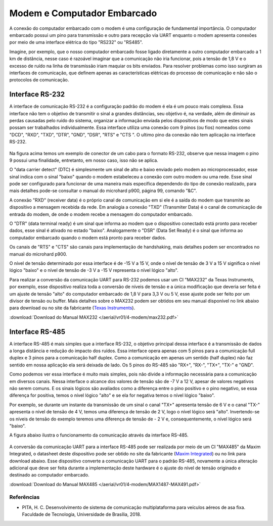 Modem e Computador Embarcado
============================

A conexão do computador embarcado com o modem é uma configuração de fundamental importância. O computador embarcado possui um pino para transmissão e outro para recepção via UART enquanto o modem apresenta conexões por meio de uma interface elétrica do tipo "RS232" ou "RS485".

Imagine, por exemplo, que o nosso computador embarcado fosse ligado diretamente a outro computador embarcado a 1 km de distância, nesse caso é razoável imaginar que a comunicação não iria funcionar, pois a tensão de 1,8 V e o excesso de ruído na linha de transmissão iriam maquiar os bits enviados. Para resolver problemas como isso surgiram as interfaces de comunicação, que definem apenas as características elétricas do processo de comunicação e não são o protocolos de comunicação.

Interface RS-232
~~~~~~~~~~~~~~~~

A interface de comunicação RS-232 é a configuração padrão do modem é ela é um pouco mais complexa. Essa interface não tem o objetivo de transmitir o sinal a grandes distâncias, seu objetivo é, na verdade, além de diminuir as perdas causadas pelo ruído do sistema, organizar a informação enviada pelos dispositivos de modo que estes sinais possam ser trabalhados individualmente. Essa interface utiliza uma conexão com 9 pinos (ou fios) nomeados como "DCD", "RXD", "TXD", "DTR", "GND", "DSR", "RTS" e "CTS ". O ultimo pino da conexão não tem aplicação na interface RS-232.

.. figure:: /img/Aerial/RS-232.png
    :align: center 

Na figura acima temos um exemplo de conector de um cabo para o formato RS-232, observe que nessa imagem o pino 9 possui uma finalidade, entretanto, em nosso caso, isso não se aplica.

O "data carrier detect" (DTC) é simplesmente um sinal de alto e baixo enviado pelo modem ao microprocessador, esse sinal indica com o sinal "baixo" quando o modem estabeleceu a conexão com outro modem ou uma rede. Esse sinal pode ser configurado para funcionar de uma maneira mais específica dependendo do tipo de conexão realizado, para mais detalhes pode-se consultar o manual do microhard p900, página 99, comando "&C".

A conexão "RXD" (receiver data) é o próprio canal de comunicação em si ele é a saída do modem que transmite ao dispositivo a mensagem recebida da rede. Em analogia a conexão "TXD" (Transmiter Data) é o canal de comunicação de entrada do modem, de onde o modem recebe a mensagem do computador embarcado.

O "DTR" (data terminal ready) é um sinal que informa ao modem que o dispositivo conectado está pronto para receber dados, esse sinal é ativado no estado "baixo". Analogamente o "DSR" (Data Set Ready) é o sinal que informa ao computador embarcado quando o modem está pronto para receber dados.

Os canais de "RTS" e "CTS" são canais para implementação de handshaking, mais detalhes podem ser encontrados no manual do microhard p900.

O nível de tensão determinado por essa interface é de -15 V a 15 V, onde o nível de tensão de 3 V a 15 V significa o nível lógico "baixo" e o nível de tensão de -3 V a -15 V representa o nível lógico "alto".

Para realizar a conversão da comunicação UART para RS-232 podemos usar um CI "MAX232" da Texas Instruments, por exemplo, esse dispositivo realiza toda a conversão de níveis de tensão e a única modificação que deveria ser feita é um ajuste de tensão "alto" do computador embarcado de 1,8 V para 3,3 V ou 5 V, esse ajuste pode ser feito por um divisor de tensão ou buffer. Mais detalhes sobre o MAX232 podem ser obtidos em seu manual disponível no link abaixo para download ou no site da fabricante (`Texas Instruments`_).

.. _Texas Instruments: https://www.ti.com/lit/ds/symlink/max232.pdf

:download:`Download do Manual MAX232 </aerial/vr01/4-modem/max232.pdf>`

Interface RS-485
~~~~~~~~~~~~~~~~

A interface RS-485 é mais simples que a interface RS-232, o objetivo principal dessa interface é a transmissão de dados a longa distância e redução do impacto dos ruídos. Essa interface opera apenas com 5 pinos para a comunicação full duplex e 3 pinos para a comunicação half duplex. Como a comunicação em apenas um sentido (half duplex) não faz sentido em nossa aplicação ela será deixada de lado. Os 5 pinos do RS-485 são "RX+", "RX-", "TX+", "TX-" e "GND".

Como podemos ver essa interface é muito mais simples, pois não divide a informação necessária para a comunicação em diversos canais. Nessa interface o alcance dos valores de tensão são de -7 V a 12 V, apesar de valores negativos não serem comuns. E os sinais lógicos são avaliados como a diferença entre o pino positivo e o pino negativo, se essa diferença for positiva, temos o nível lógico "alto" e se ela for negativa temos o nível lógico "baixo".

Por exemplo, se durante um instante da transmissão de um sinal o canal "TX+" apresenta tensão de 6 V e o canal "TX-" apresenta o nível de tensão de 4 V, temos uma diferença de tensão de 2 V, logo o nível lógico será "alto". Invertendo-se os níveis de tensão do exemplo teremos uma diferença de tensão de - 2 V e, consequentemente, o nível lógico será "baixo".

A figura abaixo ilustra o funcionamento da comunicação através da interface RS-485.

.. figure:: /img/Aerial/Funcionamento-RS-485.png
    :align: center 

A conversão da comunicação UART para a interface RS-485 pode ser realizada por meio de um CI "MAX485" da Maxim Integrated, o datasheet deste dispositivo pode ser obtido no site da fabricante (`Maxim Integrated`_) ou no link para download abaixo. Esse dispositivo converte a comunicação UART para o padrão RS-485, novamente a única alteração adicional que deve ser feita durante a implementação deste hardware é o ajuste do nível de tensão originado e destinado ao computador embarcado.   

.. _Maxim Integrated: https://datasheets.maximintegrated.com/en/ds/MAX1487-MAX491.pdf

:download:`Download do Manual MAX485 </aerial/vr01/4-modem/MAX1487-MAX491.pdf>`

Referências
-----------

* PITA, H. C. Desenvolvimento de sistema de comunicação multiplataforma para veículos aéreos de asa fixa. Faculdade de Tecnologia, Universidade de Brasília, 2018.
    


   
   
   
